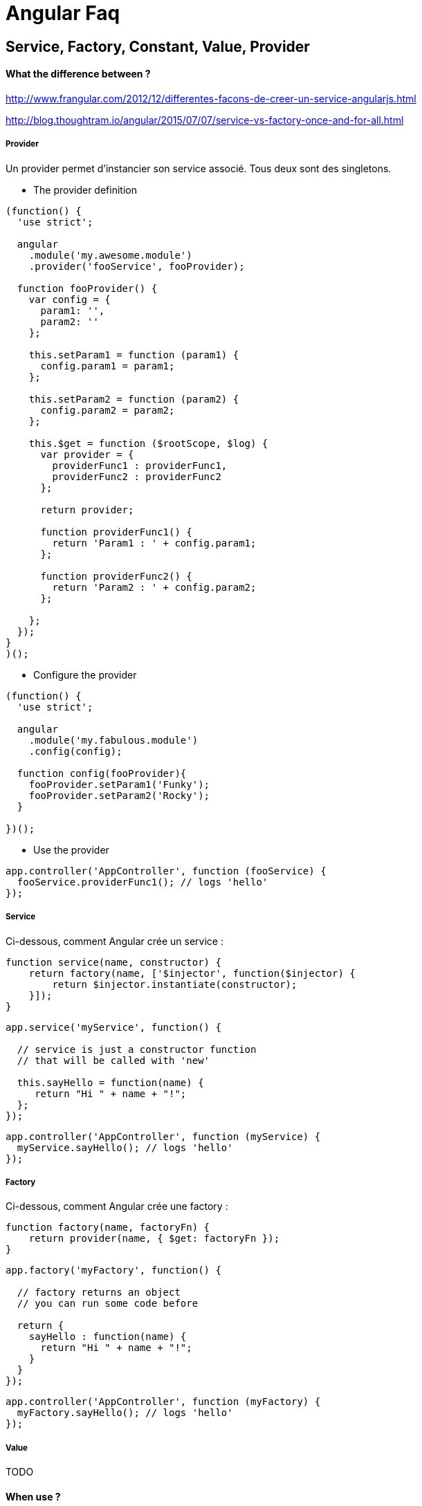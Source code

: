= Angular Faq

== Service, Factory, Constant, Value, Provider

==== What the difference between ?

http://www.frangular.com/2012/12/differentes-facons-de-creer-un-service-angularjs.html

http://blog.thoughtram.io/angular/2015/07/07/service-vs-factory-once-and-for-all.html

===== Provider

Un provider permet d'instancier son service associé. Tous deux sont des singletons.

** The provider definition

[source, javascript]
---------------------------------------------------------------------
(function() {
  'use strict';

  angular  
    .module('my.awesome.module')
    .provider('fooService', fooProvider);

  function fooProvider() {
    var config = {
      param1: '',
      param2: ''
    };

    this.setParam1 = function (param1) {
      config.param1 = param1;
    };

    this.setParam2 = function (param2) {
      config.param2 = param2;
    };

    this.$get = function ($rootScope, $log) {
      var provider = {
        providerFunc1 : providerFunc1,
        providerFunc2 : providerFunc2
      };

      return provider;

      function providerFunc1() {
        return 'Param1 : ' + config.param1;
      };

      function providerFunc2() {
        return 'Param2 : ' + config.param2;
      };
      
    };
  });
}
)();
---------------------------------------------------------------------

** Configure the provider

[source, javascript]
---------------------------------------------------------------------
(function() {
  'use strict';

  angular
    .module('my.fabulous.module')
    .config(config);

  function config(fooProvider){
    fooProvider.setParam1('Funky');
    fooProvider.setParam2('Rocky');
  }

})();
---------------------------------------------------------------------

** Use the provider

[source, javascript]
---------------------------------------------------------------------
app.controller('AppController', function (fooService) {
  fooService.providerFunc1(); // logs 'hello'
});
---------------------------------------------------------------------


===== Service

Ci-dessous, comment Angular crée un service :
[source, javascript]
---------------------------------------------------------------------
function service(name, constructor) {
    return factory(name, ['$injector', function($injector) {
        return $injector.instantiate(constructor);
    }]);
}
---------------------------------------------------------------------


[source, javascript]
---------------------------------------------------------------------
app.service('myService', function() {

  // service is just a constructor function
  // that will be called with 'new'

  this.sayHello = function(name) {
     return "Hi " + name + "!";
  };
});
---------------------------------------------------------------------

[source, javascript]
---------------------------------------------------------------------
app.controller('AppController', function (myService) {
  myService.sayHello(); // logs 'hello'
});
---------------------------------------------------------------------

===== Factory


Ci-dessous, comment Angular crée une factory :
[source, javascript]
---------------------------------------------------------------------
function factory(name, factoryFn) {
    return provider(name, { $get: factoryFn });
}
---------------------------------------------------------------------



[source, javascript]
---------------------------------------------------------------------
app.factory('myFactory', function() {

  // factory returns an object
  // you can run some code before

  return {
    sayHello : function(name) {
      return "Hi " + name + "!";
    }
  }
});
---------------------------------------------------------------------


[source, javascript]
---------------------------------------------------------------------
app.controller('AppController', function (myFactory) {
  myFactory.sayHello(); // logs 'hello'
});
---------------------------------------------------------------------

===== Value

TODO

==== When use ?

TODO

== Testing

==== How To test a controller

* The controller

[source, javascript]
---------------------------------------------------------------------
/*foo.controller.js*/
(function() {
  'use strict';

  angular
    .module('my.awesome.module')
    .controller('fooController', fooController);

  function fooController(awesomeService) {
    var vm = this;
    activate();

    function activate() {      
      vm.barfunc = barfunc;
    }

    function barfunc(){
      /*A fabulous function doing fabulous things*/
      var bar = awesomeService.readBar();
    }

  }
})();
---------------------------------------------------------------------

* The test

[source, javascript]
------------------------------------------------------------
/*foo.controller.spec.js*/
describe('Controller: foo', function(){

  //Load dependencies
  beforeEach(module('an.awesome.external.dependency'));
  beforeEach(module('my.awesome.module'));

  //The rootScope
  var $rootScope;
  //Method returning the controller to test
  var createController;

  var awesomeService;

  beforeEach(inject(function ($injector) {
    $rootScope = $injector.get('$rootScope');

    awesomeService = $injector.get('awesomeService');

    //Getting Angular $controller service
    var $controller = $injector.get('$controller');

    //The method that will instantiate a new controller
    createController = function () {
      return $controller('fooController', {
        awesomeService: awesomeService
      });
    };

  }));

  it('Should test something', function(){
    //Create the controller
    var fooController = createController();
    //Execute LifeCycle
    $rootScope.$apply();

    //Add a spy
    spyOn(awesomeService, 'readBar');

    //Execute controller function
    fooController.barfunc();

    //Expect test
    expect(awesomeService.readBar).toHaveBeenCalled();

  });
------------------------------------------------------------

==== How To test a service

* The service

[source, javascript]
------------------------------------------------------------
/*foo.service.js*/
(function() {
  'use strict';

  angular.module('my.awesome.module')
    .factory('fooService', fooService);

  function fooService($log, barService) {
    var service = {
      fooFunc: fooFunc,
      barFunc: barFunc,
    };

    return service;

    function fooFunc(myParam){
      return barService.get(myParam);
    }

    function barFunc(){
      
    }

  }
})();
------------------------------------------------------------

* The test

[source, javascript]
------------------------------------------------------------
/*foo.service.spec.js*/
describe('service: fooService', function () {

  //Load dependencies
  beforeEach(module('an.awesome.external.dependency'));
  beforeEach(module('my.awesome.module'));

  var fooService;
  var barService;

  beforeEach(inject(function (_fooService_, _barService_) {
    fooService = _fooService_;
    barService = _barService_;
  }));

  it('It should post log with debug level on sync exception', function () {
    var myParam = {message: 'awesome message', name: 'awesome name', stack: 'awesome stack'};

    spyOn(barService, 'get');

    fooService.fooFunc(myParam);

    expect(barService.get).toHaveBeenCalledWith(myParam);
  });
  
});
------------------------------------------------------------